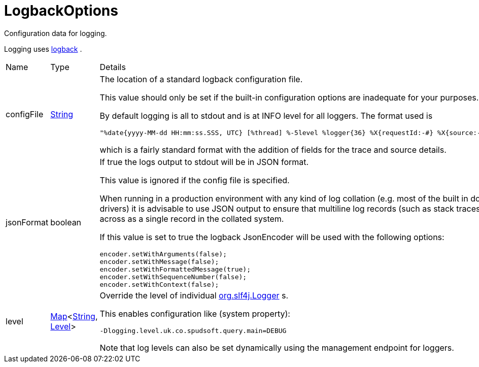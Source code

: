 = LogbackOptions

Configuration data for logging.

Logging uses link:https://logback.qos.ch/[logback] .

[cols="1,1a,4a",stripes=even]
|===
| Name
| Type
| Details


| [[configFile]]configFile
| link:https://docs.oracle.com/en/java/javase/21/docs/api/java.base/java/lang/String.html[String]
| The location of a standard logback configuration file.

This value should only be set if the built-in configuration options are inadequate for your purposes.
 

By default logging is all to stdout and is at INFO level for all loggers.
 The format used is 
 
[source]
----
"%date{yyyy-MM-dd HH:mm:ss.SSS, UTC} [%thread] %-5level %logger{36} %X{requestId:-#} %X{source:-#} - %msg%n"
----
which is a fairly standard format with the addition of fields for the trace and source details.
| [[jsonFormat]]jsonFormat
| boolean
| If true the logs output to stdout will be in JSON format.

This value is ignored if the config file is specified.
 

When running in a production environment with any kind of log collation (e.g. most of the built in docker logging drivers) 
 it is advisable to use JSON output to ensure that multiline log records (such as stack traces) come across as a single 
 record in the collated system.
 

If this value is set to true the logback JsonEncoder will be used with the following options:
 
[source]
----
encoder.setWithArguments(false);
encoder.setWithMessage(false);
encoder.setWithFormattedMessage(true);
encoder.setWithSequenceNumber(false);
encoder.setWithContext(false);
 
----

| [[level]]level
| link:https://docs.oracle.com/en/java/javase/21/docs/api/java.base/java/util/Map.html[Map]<link:https://docs.oracle.com/en/java/javase/21/docs/api/java.base/java/lang/String.html[String], link:https://www.slf4j.org/api/org/slf4j/event/Level.html[Level]>
| Override the level of individual link:https://www.slf4j.org/api/org/slf4j/Logger.html[org.slf4j.Logger] s.

This enables configuration like (system property):
 
[source]
----
-Dlogging.level.uk.co.spudsoft.query.main=DEBUG
 
----
Note that log levels can also be set dynamically using the management endpoint for loggers.
|===
